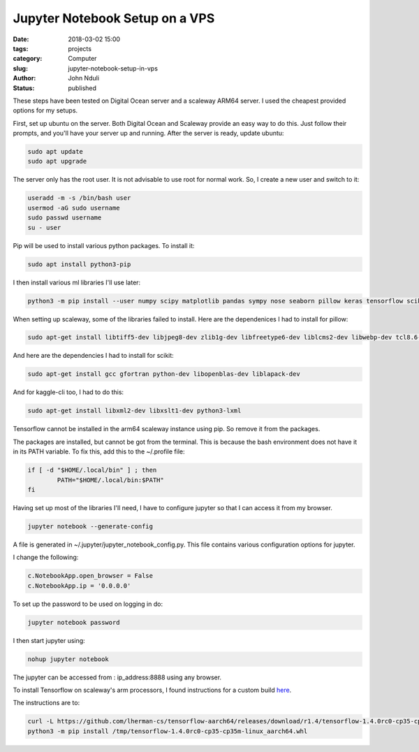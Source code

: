 ################################
Jupyter Notebook Setup on a VPS
################################


:date: 2018-03-02 15:00
:tags: projects
:category: Computer
:slug: jupyter-notebook-setup-in-vps
:author: John Nduli
:status: published

These steps have been tested on Digital Ocean server and a
scaleway ARM64 server. I used the cheapest provided options for my
setups.

First, set up ubuntu on the server. Both Digital Ocean and
Scaleway provide an easy way to do this. Just follow their
prompts, and you'll have your server up and running. After the
server is ready, update ubuntu:

.. code-block:: bash

    sudo apt update
    sudo apt upgrade

The server only has the root user. It is not advisable to use root
for normal work. So, I create a new user and switch to it:

.. code-block:: bash

    useradd -m -s /bin/bash user
    usermod -aG sudo username
    sudo passwd username
    su - user

Pip will be used to install various python packages. To install
it:

.. code-block:: bash

   sudo apt install python3-pip

I then install various ml libraries I'll use later:

.. code-block:: bash

    python3 -m pip install --user numpy scipy matplotlib pandas sympy nose seaborn pillow keras tensorflow scikit-learn scikit-image kaggle-cli



When setting up scaleway, some of the libraries failed to
install. Here are the dependenices I had to install for pillow:

.. code-block:: bash

    sudo apt-get install libtiff5-dev libjpeg8-dev zlib1g-dev libfreetype6-dev liblcms2-dev libwebp-dev tcl8.6-dev tk8.6-dev python-tk

And here are the dependencies I had to install for scikit:

.. code-block:: bash

    sudo apt-get install gcc gfortran python-dev libopenblas-dev liblapack-dev

And for kaggle-cli too, I had to do this:

.. code-block:: bash

    sudo apt-get install libxml2-dev libxslt1-dev python3-lxml

Tensorflow cannot be installed in the arm64 scaleway instance
using pip. So remove it from the packages.

The packages are installed, but cannot be got from the terminal.
This is because the bash environment does not have it in its PATH
variable. To fix this, add this to the ~/.profile file:

.. code-block:: bash

    if [ -d "$HOME/.local/bin" ] ; then
            PATH="$HOME/.local/bin:$PATH"
    fi

Having set up most of the libraries I'll need, I have to configure
jupyter so that I can access it from my browser.

.. code-block:: bash

    jupyter notebook --generate-config

A file is generated in ~/.jupyter/jupyter_notebook_config.py. This
file contains various configuration options for jupyter.

I change the following:

.. code-block:: python

    c.NotebookApp.open_browser = False
    c.NotebookApp.ip = '0.0.0.0'

To set up the password to be used on logging in do:

.. code-block:: bash

    jupyter notebook password

I then start jupyter using:

.. code-block:: bash

    nohup jupyter notebook

The jupyter can be accessed from : ip_address:8888 using any browser.

To install Tensorflow on scaleway's arm processors, I found
instructions for a custom build `here <https://github.com/lherman-cs/tensorflow-aarch64>`_.

The instructions are to:

.. code-block:: bash

    curl -L https://github.com/lherman-cs/tensorflow-aarch64/releases/download/r1.4/tensorflow-1.4.0rc0-cp35-cp35m-linux_aarch64.whl > /tmp/tensorflow-1.4.0rc0-cp35-cp35m-linux_aarch64.whl
    python3 -m pip install /tmp/tensorflow-1.4.0rc0-cp35-cp35m-linux_aarch64.whl
